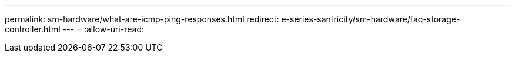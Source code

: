 ---
permalink: sm-hardware/what-are-icmp-ping-responses.html 
redirect: e-series-santricity/sm-hardware/faq-storage-controller.html 
---
= 
:allow-uri-read: 


